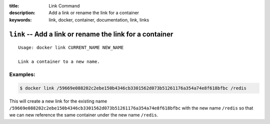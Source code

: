 :title: Link Command
:description: Add a link or rename the link for a container
:keywords: link, docker, container, documentation, link, links

============================================================================
``link`` -- Add a link or rename the link for a container
============================================================================

::

    Usage: docker link CURRENT_NAME NEW_NAME

    Link a container to a new name.


Examples:
--------

.. code-block:: bash

    $ docker link /59669e088202c2ebe150b4346cb3301562d073b51261176a354a74e8f618bfbc /redis

This will create a new link for the existing name ``/59669e088202c2ebe150b4346cb3301562d073b51261176a354a74e8f618bfbc`` 
with the new name ``/redis`` so that we can new reference the same container under the new name ``/redis``.
